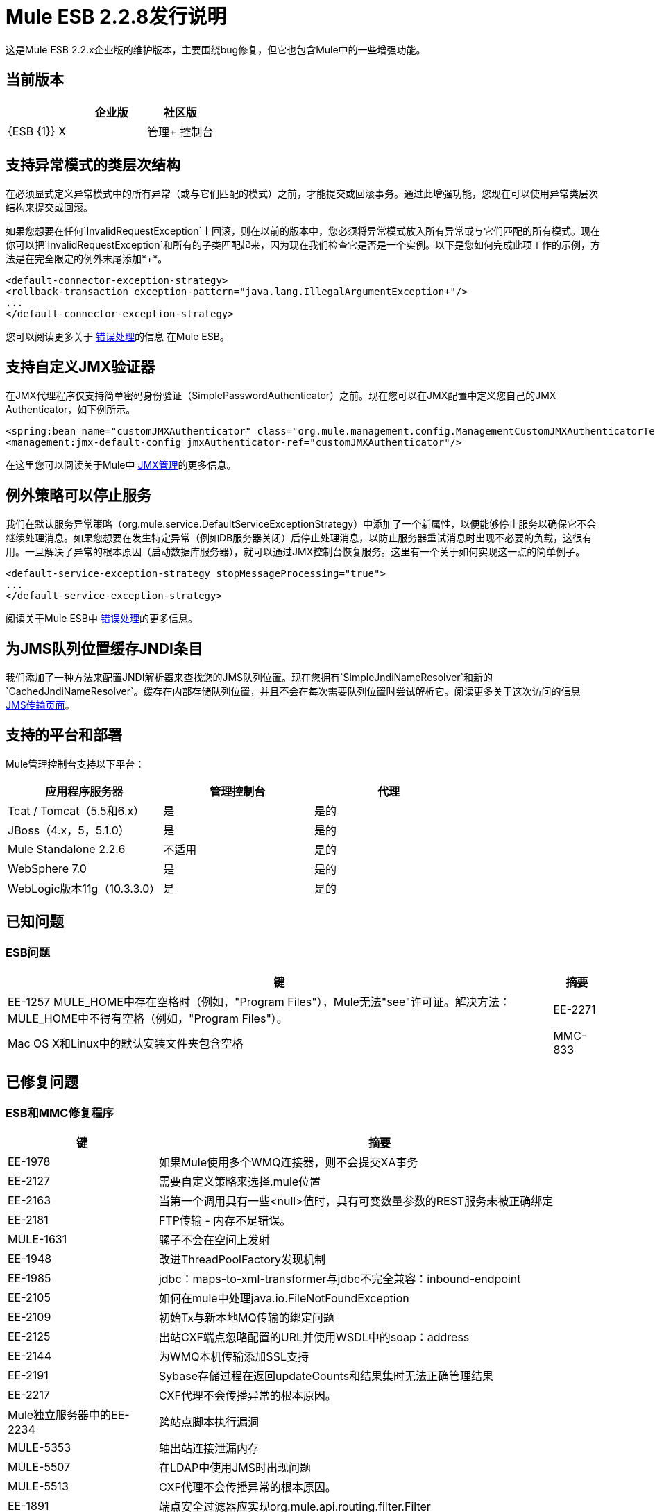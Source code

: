 =  Mule ESB 2.2.8发行说明
:keywords: release notes, esb

这是Mule ESB 2.2.x企业版的维护版本，主要围绕bug修复，但它也包含Mule中的一些增强功能。

== 当前版本

[%header,cols="34,33,33"]
|===
|   |企业版 |社区版
| {ESB {1}} X  | 
|管理+
 控制台 | X  | 
|===

== 支持异常模式的类层次结构

在必须显式定义异常模式中的所有异常（或与它们匹配的模式）之前，才能提交或回滚事务。通过此增强功能，您现在可以使用异常类层次结构来提交或回滚。

如果您想要在任何`InvalidRequestException`上回滚，则在以前的版本中，您必须将异常模式放入所有异常或与它们匹配的所有模式。现在你可以把`InvalidRequestException`和所有的子类匹配起来，因为现在我们检查它是否是一个实例。以下是您如何完成此项工作的示例，方法是在完全限定的例外末尾添加*+*。

[source, xml, linenums]
----
<default-connector-exception-strategy>
<rollback-transaction exception-pattern="java.lang.IllegalArgumentException+"/>
...
</default-connector-exception-strategy>
----

您可以阅读更多关于 link:/anypoint-connector-devkit/v/3.2/error-handling[错误处理]的信息
在Mule ESB。

== 支持自定义JMX验证器

在JMX代理程序仅支持简单密码身份验证（SimplePasswordAuthenticator）之前。现在您可以在JMX配置中定义您自己的JMX Authenticator，如下例所示。

[source, xml, linenums]
----
<spring:bean name="customJMXAuthenticator" class="org.mule.management.config.ManagementCustomJMXAuthenticatorTestCase$CustomJMXAuthenticator" />
<management:jmx-default-config jmxAuthenticator-ref="customJMXAuthenticator"/>
----
在这里您可以阅读关于Mule中 link:/mule-user-guide/v/3.2/jmx-management[JMX管理]的更多信息。

== 例外策略可以停止服务

我们在默认服务异常策略（org.mule.service.DefaultServiceExceptionStrategy）中添加了一个新属性，以便能够停止服务以确保它不会继续处理消息。如果您想要在发生特定异常（例如DB服务器关闭）后停止处理消息，以防止服务器重试消息时出现不必要的负载，这很有用。一旦解决了异常的根本原因（启动数据库服务器），就可以通过JMX控制台恢复服务。这里有一个关于如何实现这一点的简单例子。

[source, xml, linenums]
----
<default-service-exception-strategy stopMessageProcessing="true">
...
</default-service-exception-strategy>
----

阅读关于Mule ESB中 link:/anypoint-connector-devkit/v/3.2/error-handling[错误处理]的更多信息。

== 为JMS队列位置缓存JNDI条目

我们添加了一种方法来配置JNDI解析器来查找您的JMS队列位置。现在您拥有`SimpleJndiNameResolver`和新的`CachedJndiNameResolver`。缓存在内部存储队列位置，并且不会在每次需要队列位置时尝试解析它。阅读更多关于这次访问的信息
link:/mule-user-guide/v/3.2/jms-transport-reference[JMS传输页面]。

== 支持的平台和部署

Mule管理控制台支持以下平台：

[%header,cols="34,33,33"]
|===
|应用程序服务器 |管理控制台 |代理
| Tcat / Tomcat（5.5和6.x） |是 |是的
| JBoss（4.x，5，5.1.0） |是 |是的
| Mule Standalone 2.2.6  |不适用 |是的
| WebSphere 7.0  |是 |是的
| WebLogic版本11g（10.3.3.0） |是 |是的
|===

== 已知问题

===  ESB问题

[%header%autowidth.spread]
|====
|键 |摘要
| EE-1257 MULE_HOME中存在空格时（例如，"Program Files"），Mule无法"see"许可证。解决方法：MULE_HOME中不得有空格（例如，"Program Files"）。
| EE-2271  | Mac OS X和Linux中的默认安装文件夹包含空格
| MMC-833  |在服务器上，注册的服务器不显示集群图标。
|====

== 已修复问题

===  ESB和MMC修复程序

[%header%autowidth.spread]
|======
|键 |摘要
| EE-1978  |如果Mule使用多个WMQ连接器，则不会提交XA事务
| EE-2127  |需要自定义策略来选择.mule位置
| EE-2163  |当第一个调用具有一些<null>值时，具有可变数量参数的REST服务未被正确绑定
| EE-2181  | FTP传输 - 内存不足错误。
| MULE-1631  |骡子不会在空间上发射
| EE-1948  |改进ThreadPoolFactory发现机制
| EE-1985  | jdbc：maps-to-xml-transformer与jdbc不完全兼容：inbound-endpoint
| EE-2105  |如何在mule中处理java.io.FileNotFoundException
| EE-2109  |初始Tx与新本地MQ传输的绑定问题
| EE-2125  |出站CXF端点忽略配置的URL并使用WSDL中的soap：address
| EE-2144  |为WMQ本机传输添加SSL支持
| EE-2191  | Sybase存储过程在返回updateCounts和结果集时无法正确管理结果
| EE-2217  | CXF代理不会传播异常的根本原因。
| Mule独立服务器中的EE-2234  |跨站点脚本执行漏洞
| MULE-5353  |轴出站连接泄漏内存
| MULE-5507  |在LDAP中使用JMS时出现问题
| MULE-5513  | CXF代理不会传播异常的根本原因。
| EE-1891  |端点安全过滤器应实现org.mule.api.routing.filter.Filter
| EE-1969  |异常策略中的异常模式应该支持类层次结构
| EE-1999  |当队列名称不正确或队列不存在时，TransactedPollingJmsReceiver不会调用重试策略
| EE-2062  |支持自定义JMXAuthenticator
| EE-2103  |使用缩写参数定义时，在Derby数据库上将JDBC参数值设置为空失败
| EE-2195  | Sybase存储过程无法正确管理列别名
| MULE-4925  |允许MessagePropertiesTransformer同时删除多个消息属性（通过通配符或正则表达式）
| MULE-5273  |在2.2.7中使用Abbreviate参数时，JDBC连接器插入失败，工作于2.2.6
| MULE-5313  |如果配置了WSDL和serviceName并且WSDL包含头文件，CXF代理将失败
| MULE-5327  |改进ThreadPoolFactory发现机制
表达式过滤器中的| MULE-5332  |返回参数不接受xpath-node
| MULE-5467  |使用八（8）<collection-aggregator-router>创建配置文件可防止mule完成启动顺序
| MULE-5468  | Sybase存储过程/查询无法正确管理列别名
| MULE-5470  |服务异常策略应该能够阻止端点接收者
| EE-2135  |更新Tanuki Wrapper到最新版本
| EE-2141  |当路径大于102个字符时，Mule无法作为服务安装
| MULE-1367  |为JMX远程管理配置JMX验证器
| MULE-1891  |允许RegExFilter中的模式标志
| MULE-4909  |重构SPI发现机制更通用
| MULE-5358  |如果属性deleteReadMessages = "false"，IMAP连接器会抛出NPE异常
| MULE-5462  |在注册包含'：'的名称的服务时发生MalformedObjectNameException
| MULE-5511  |如果输入类型为org.w3c.dom.Document，则xpath-node评估程序会引发异常
| MULE-5546  |添加序列路由器
|======

